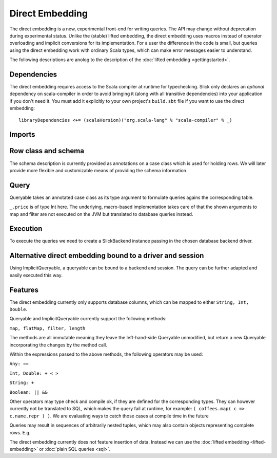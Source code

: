 Direct Embedding
================

The direct embedding is a new, experimental front-end for writing queries. The API may change without deprecation during experimental status.
Unlike the (stable) lifted embedding, the direct embedding uses macros instead of operator overloading and implicit conversions for its implementation.
For a user the difference in the code is small, but queries using the direct embedding work with ordinary Scala types,
which can make error messages easier to understand. 

The following descriptions are anolog to the description of the :doc:`lifted embedding <gettingstarted>`.

Dependencies
------------

The direct embedding requires access to the Scala compiler at runtime for
typechecking. Slick only declares an *optional* dependency on scala-compiler
in order to avoid bringing it (along with all transitive dependencies) into
your application if you don't need it. You must add it explicitly to your
own project's ``build.sbt`` file if you want to use the direct embedding::

  libraryDependencies <+= (scalaVersion)("org.scala-lang" % "scala-compiler" % _)

Imports
------------

.. includecode:: code/DirectEmbedding.scala#imports

Row class and schema
------------------------
The schema description is currently provided as annotations on a case class which is used for holding rows.
We will later provide more flexible and customizable means of providing the schema information. 

.. includecode:: code/DirectEmbedding.scala#schema

Query
------------
Queryable takes an annotated case class as its type argument to formulate queries agains the corresponding table.

``_.price`` is of type Int here. The underlying, macro-based implementation takes care of that the shown arguments to map
and filter are not executed on the JVM but translated to database queries instead. 

.. includecode:: code/DirectEmbedding.scala#query

Execution
------------
To execute the queries we need to create a SlickBackend instance passing in the chosen database backend driver.

.. includecode:: code/DirectEmbedding.scala#result


Alternative direct embedding bound to a driver and session
------------------------------------------------------------------------
Using ImplicitQueryable, a queryable can be bound to a backend and session. The query can be further adapted and easily executed this way.

.. includecode:: code/DirectEmbedding.scala#implicitqueryable


Features
------------
The direct embedding currently only supports database columns, which can be mapped to either ``String, Int, Double``.

Queryable and ImplicitQueryable currently support the following methods:

``map, flatMap, filter, length``

The methods are all immutable meaning they leave the left-hand-side Queryable unmodified, but return a new Queryable incorporating the
changes by the method call. 

Within the expressions passed to the above methods, the following operators may be used:

``Any: ==``

``Int, Double: + < >``
  
``String: +``
  
``Boolean: || &&``

Other operators may type check and compile ok, if they are defined for the corresponding types.
They can however currently not be translated to SQL, which makes the query fail at runtime, for example: ``( coffees.map( c => c.name.repr ) )``.
We are evaluating ways to catch those cases at compile time in the future

Queries may result in sequences of arbitrarily nested tuples, which may also contain objects representing complete rows. E.g. 

.. includecode:: code/DirectEmbedding.scala#nesting

The direct embedding currently does not feature insertion of data. Instead we can use the :doc:`lifted embedding <lifted-embedding>` or :doc:`plain SQL queries <sql>`.

